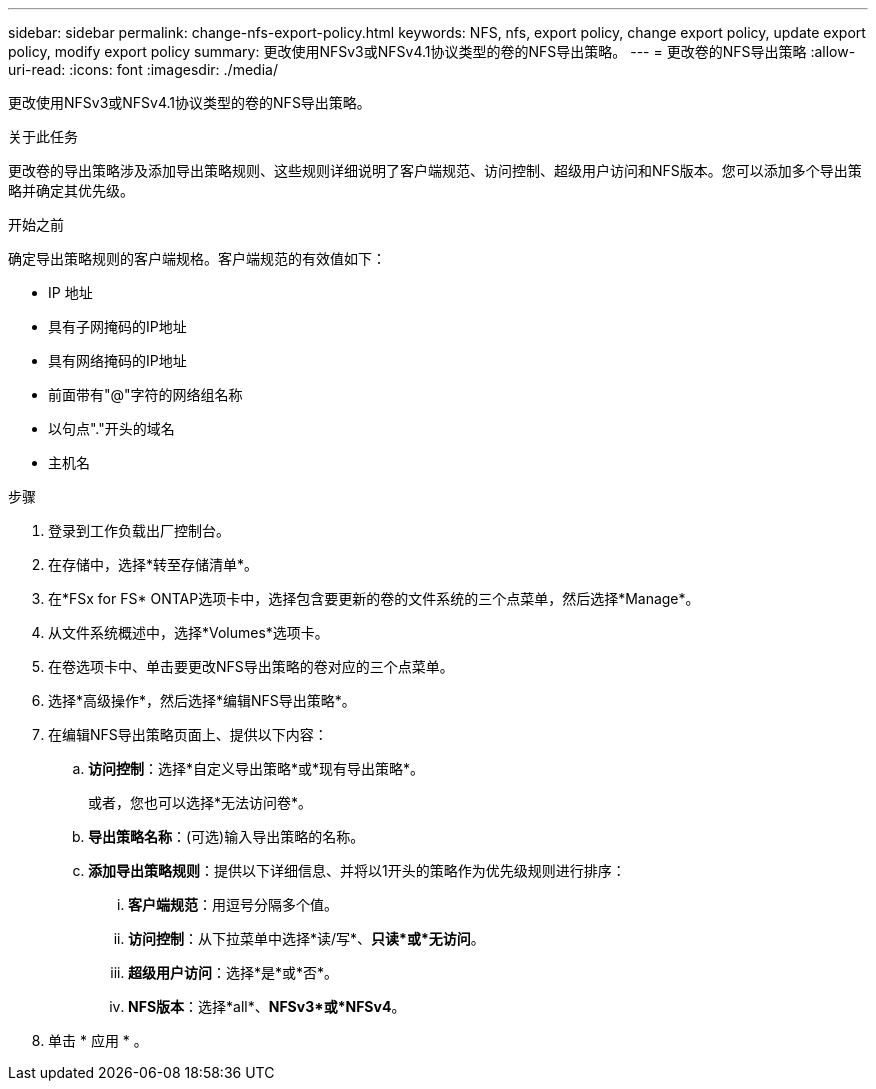 ---
sidebar: sidebar 
permalink: change-nfs-export-policy.html 
keywords: NFS, nfs, export policy, change export policy, update export policy, modify export policy 
summary: 更改使用NFSv3或NFSv4.1协议类型的卷的NFS导出策略。 
---
= 更改卷的NFS导出策略
:allow-uri-read: 
:icons: font
:imagesdir: ./media/


[role="lead"]
更改使用NFSv3或NFSv4.1协议类型的卷的NFS导出策略。

.关于此任务
更改卷的导出策略涉及添加导出策略规则、这些规则详细说明了客户端规范、访问控制、超级用户访问和NFS版本。您可以添加多个导出策略并确定其优先级。

.开始之前
确定导出策略规则的客户端规格。客户端规范的有效值如下：

* IP 地址
* 具有子网掩码的IP地址
* 具有网络掩码的IP地址
* 前面带有"@"字符的网络组名称
* 以句点"."开头的域名
* 主机名


.步骤
. 登录到工作负载出厂控制台。
. 在存储中，选择*转至存储清单*。
. 在*FSx for FS* ONTAP选项卡中，选择包含要更新的卷的文件系统的三个点菜单，然后选择*Manage*。
. 从文件系统概述中，选择*Volumes*选项卡。
. 在卷选项卡中、单击要更改NFS导出策略的卷对应的三个点菜单。
. 选择*高级操作*，然后选择*编辑NFS导出策略*。
. 在编辑NFS导出策略页面上、提供以下内容：
+
.. *访问控制*：选择*自定义导出策略*或*现有导出策略*。
+
或者，您也可以选择*无法访问卷*。

.. *导出策略名称*：(可选)输入导出策略的名称。
.. *添加导出策略规则*：提供以下详细信息、并将以1开头的策略作为优先级规则进行排序：
+
... *客户端规范*：用逗号分隔多个值。
... *访问控制*：从下拉菜单中选择*读/写*、*只读*或*无访问*。
... *超级用户访问*：选择*是*或*否*。
... *NFS版本*：选择*all*、*NFSv3*或*NFSv4*。




. 单击 * 应用 * 。

